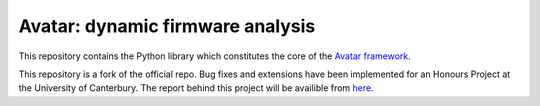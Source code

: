 Avatar: dynamic firmware analysis
=================================

This repository contains the Python library which constitutes the core
of the `Avatar framework <http://www.s3.eurecom.fr/tools/avatar/>`_.

This repository is a fork of the official repo. Bug fixes and extensions have
been implemented for an Honours Project at the University of Canterbury. 
The report behind this project will be availible from `here
<http://cosc.canterbury.ac.nz/research/reports/HonsReps/>`_.

